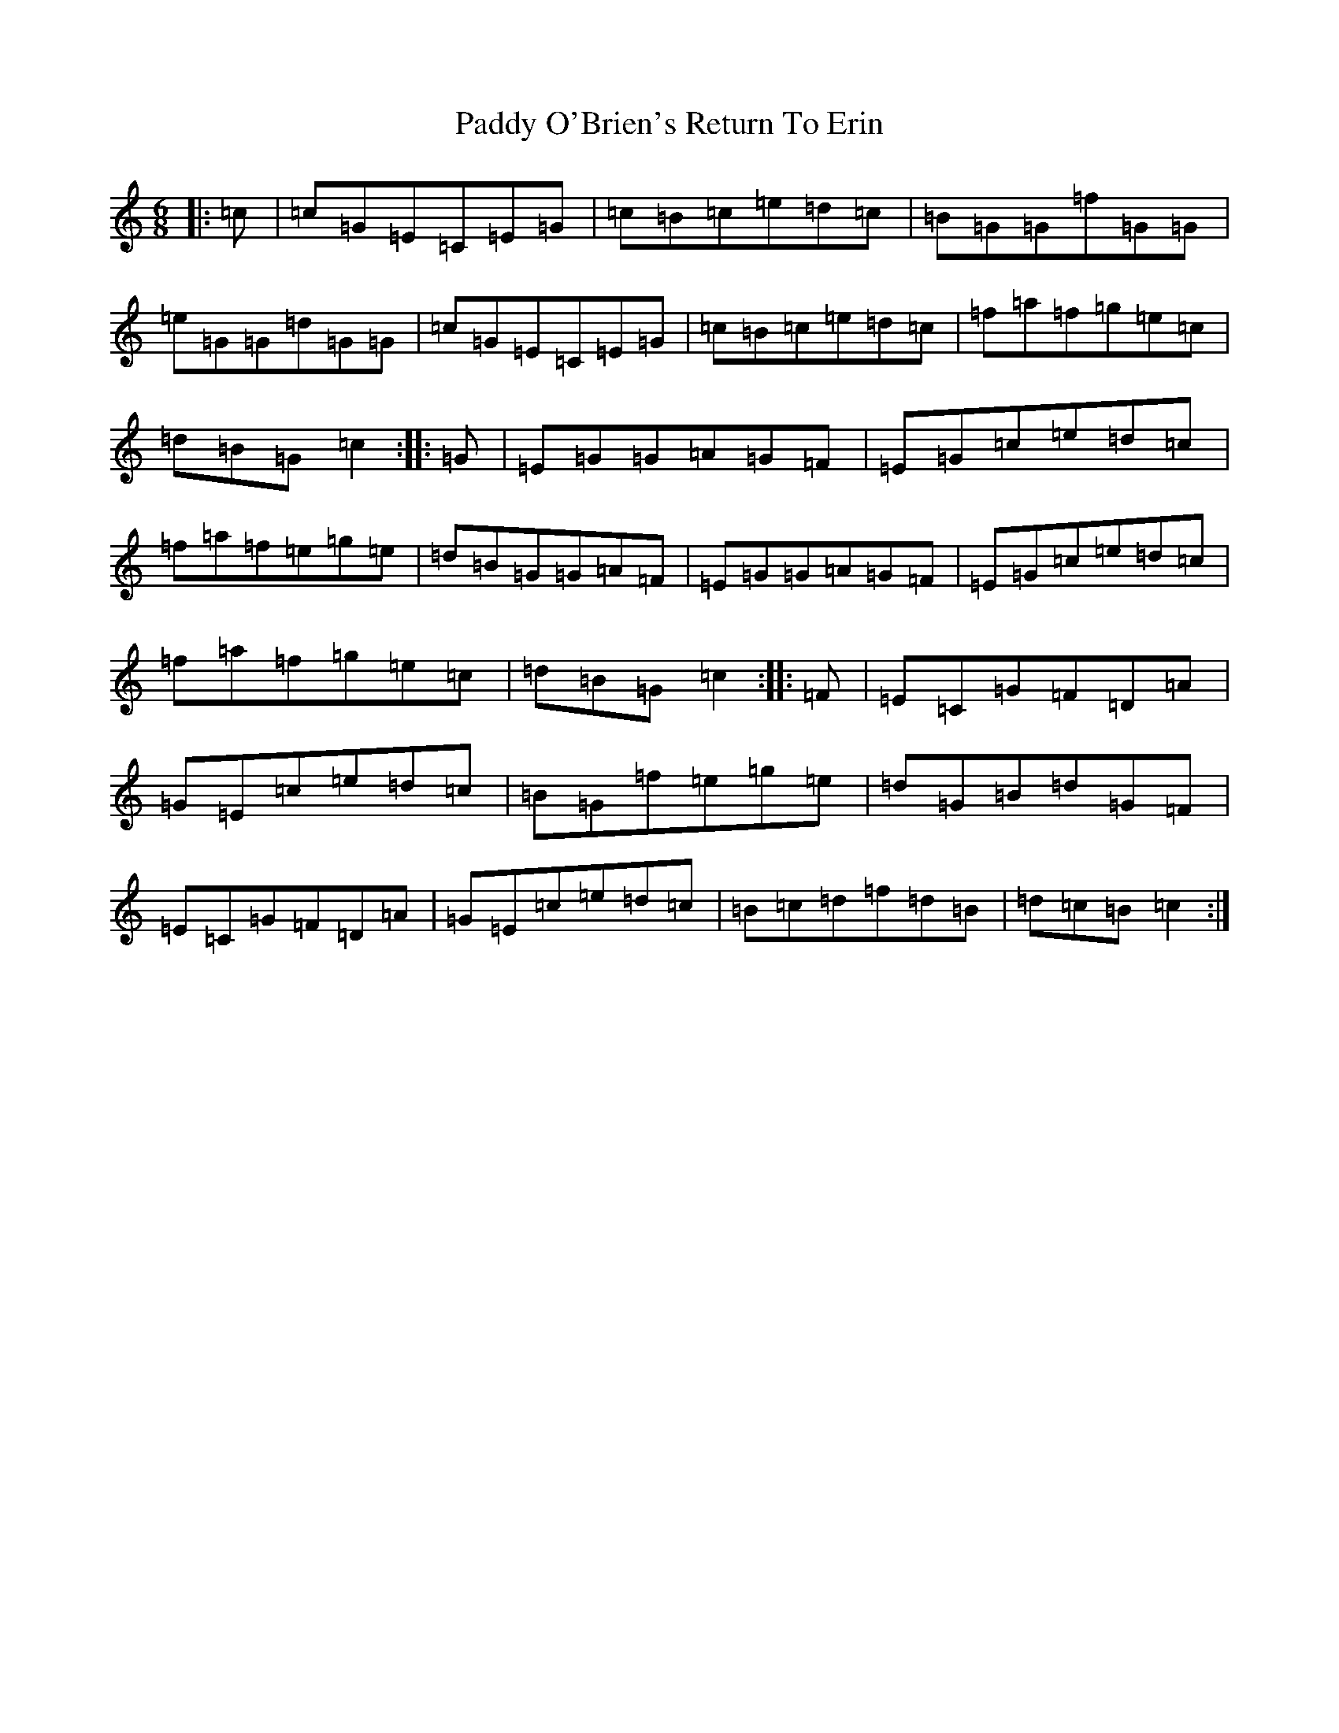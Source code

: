 X: 16497
T: Paddy O'Brien's Return To Erin
S: https://thesession.org/tunes/2925#setting2925
R: jig
M:6/8
L:1/8
K: C Major
|:=c|=c=G=E=C=E=G|=c=B=c=e=d=c|=B=G=G=f=G=G|=e=G=G=d=G=G|=c=G=E=C=E=G|=c=B=c=e=d=c|=f=a=f=g=e=c|=d=B=G=c2:||:=G|=E=G=G=A=G=F|=E=G=c=e=d=c|=f=a=f=e=g=e|=d=B=G=G=A=F|=E=G=G=A=G=F|=E=G=c=e=d=c|=f=a=f=g=e=c|=d=B=G=c2:||:=F|=E=C=G=F=D=A|=G=E=c=e=d=c|=B=G=f=e=g=e|=d=G=B=d=G=F|=E=C=G=F=D=A|=G=E=c=e=d=c|=B=c=d=f=d=B|=d=c=B=c2:|